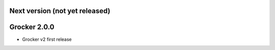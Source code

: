 Next version (not yet released)
-------------------------------



Grocker 2.0.0
-------------

- Grocker v2 first release
